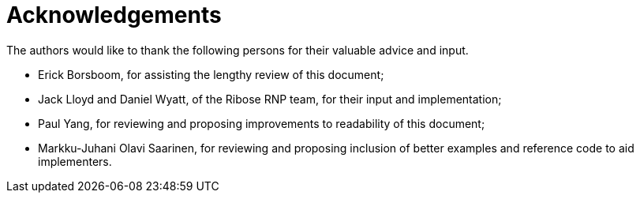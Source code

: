 = Acknowledgements

The authors would like to thank the following persons for their valuable advice and input.

* Erick Borsboom, for assisting the lengthy review of this document;
* Jack Lloyd and Daniel Wyatt, of the Ribose RNP team, for their input and
  implementation;
* Paul Yang, for reviewing and proposing improvements to readability of this
  document;
* Markku-Juhani Olavi Saarinen, for reviewing and proposing inclusion of better
  examples and reference code to aid implementers.


